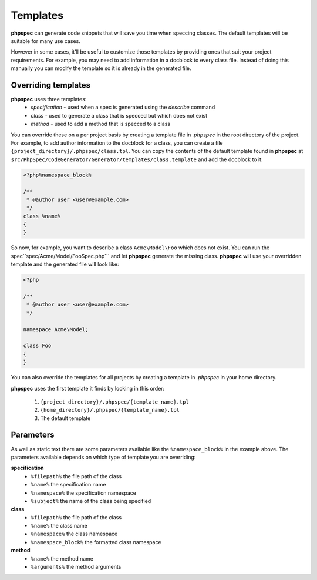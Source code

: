 Templates
=========

**phpspec** can generate code snippets that will save you time when speccing classes.
The default templates will be suitable for many use cases.

However in some cases, it'll be useful to customize those templates by providing
ones that suit your project requirements. For example, you may need to add
information in a docblock to every class file. Instead of doing this manually you
can modify the template so it is already in the generated file.

Overriding templates
--------------------

**phpspec** uses three templates:
  - *specification* - used when a spec is generated using the `describe` command
  - *class* - used to generate a class that is specced but which does not exist
  - *method* - used to add a method that is specced to a class

You can override these on a per project basis by creating a template file in
`.phpspec` in the root directory of the project. For example, to add author
information to the docblock for a class, you can create a file ``{project_directory}/.phpspec/class.tpl``.
You can copy the contents of the default template found in **phpspec** at
``src/PhpSpec/CodeGenerator/Generator/templates/class.template`` and add the docblock to it:

.. code-block:: php

    <?php%namespace_block%

    /**
     * @author user <user@example.com>
     */
    class %name%
    {
    }

So now, for example, you want to describe a class ``Acme\Model\Foo`` which does not exist. You can run
the spec``spec/Acme/Model/FooSpec.php``` and let **phpspec** generate the missing class.
**phpspec** will use your overridden template and the generated file will look like:

.. code-block:: php

    <?php

    /**
     * @author user <user@example.com>
     */

    namespace Acme\Model;

    class Foo
    {
    }

You can also override the templates for all projects by creating a template
in `.phpspec` in your home directory.

**phpspec** uses the first template it finds by looking in this order:

   1. ``{project_directory}/.phpspec/{template_name}.tpl``
   2. ``{home_directory}/.phpspec/{template_name}.tpl``
   3. The default template

Parameters
----------

As well as static text there are some parameters available like the ``%namespace_block%``
in the example above. The parameters available depends on which type of
template you are overriding:

**specification**
   - ``%filepath%`` the file path of the class
   - ``%name%``  the specification name
   - ``%namespace%`` the specification namespace
   - ``%subject%`` the name of the class being specified

**class**
   - ``%filepath%`` the file path of the class
   - ``%name%`` the class name
   - ``%namespace%`` the class namespace
   - ``%namespace_block%`` the formatted class namespace

**method**
   - ``%name%`` the method name
   - ``%arguments%`` the method arguments